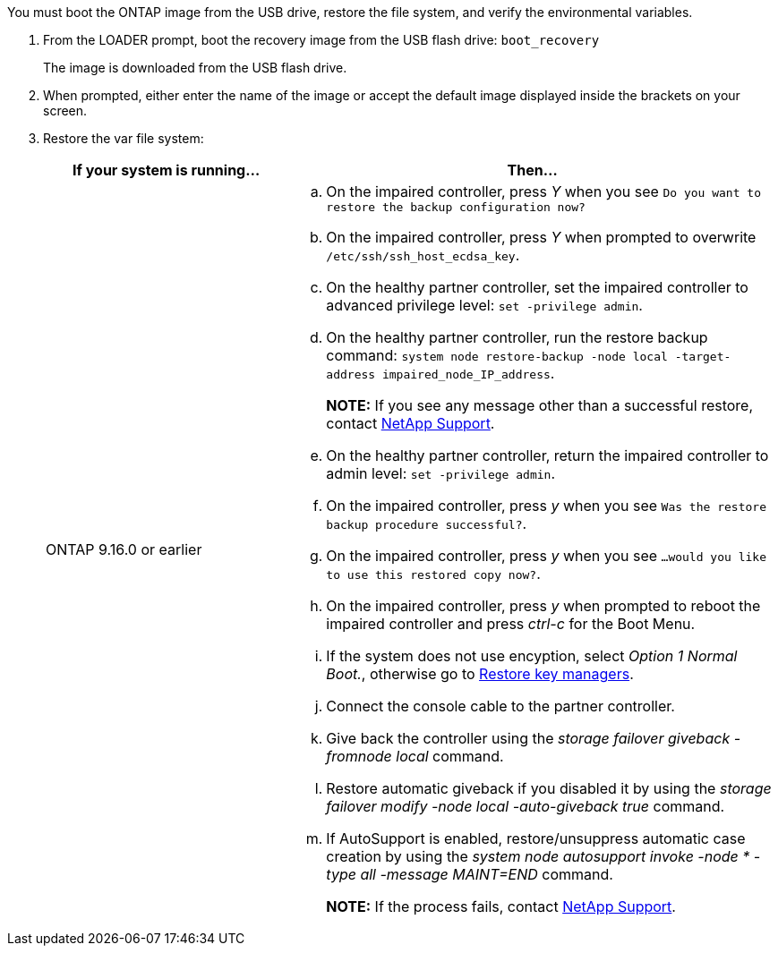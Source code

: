 You must boot the ONTAP image from the USB drive, restore the file system, and verify the environmental variables.

. From the LOADER prompt, boot the recovery image from the USB flash drive: `boot_recovery`
+
The image is downloaded from the USB flash drive.

. When prompted, either enter the name of the image or accept the default image displayed inside the brackets on your screen.
. Restore the var file system:
+

[options="header" cols="1,2"]

|===
| If your system is running...| Then...
 
a|
ONTAP 9.16.0 or earlier
a|
.. On the impaired controller, press _Y_ when you see `Do you want to restore the backup configuration now?` 

.. On the impaired controller, press _Y_ when prompted to overwrite `/etc/ssh/ssh_host_ecdsa_key`. 

.. On the healthy partner controller, set the impaired controller to advanced privilege level: `set -privilege admin`.

.. On the healthy partner controller, run the restore backup command: `system node restore-backup -node local -target-address impaired_node_IP_address`.

+
*NOTE:*  If you see any message other than a successful restore, contact https://support.netapp.com[NetApp Support].

.. On the healthy partner controller, return the impaired controller to admin level: `set -privilege admin`.

.. On the impaired controller, press _y_ when you see `Was the restore backup procedure successful?`.

.. On the impaired controller, press _y_ when you see `...would you like to use this restored copy now?`. 

.. On the impaired controller, press _y_ when prompted to reboot the impaired controller and press _ctrl-c_ for the Boot Menu.

.. If the system does not use encyption, select _Option 1 Normal Boot._, otherwise go to link:bootmedia-encryption-restore.html[Restore key managers].

.. Connect the console cable to the partner controller.

.. Give back the controller using the _storage failover giveback -fromnode local_ command.

.. Restore automatic giveback if you disabled it by using the _storage failover modify -node local -auto-giveback true_ command.

.. If AutoSupport is enabled, restore/unsuppress automatic case creation by using the _system node autosupport invoke -node * -type all -message MAINT=END_ command.
+
*NOTE:* If the process fails, contact https://support.netapp.com[NetApp Support].
+
// 
a|
// ONTAP 9.16.1 or later
// a| 
// .. On the impaired controller, press _y_ when prompted to restore the backup configuration. 
// +
// After restore procedure is successful, this message will be seen on the console - `syncflash_partner: Restore from partner complete`.
// 
// .. On the impaired controller, press _y_ when prompted to confirm if the restore backup was successful.
// .. On the impaired controller, press _y_ when prompted to use the restored configuration.
// .. On the impaired controller, press _y_ when prompted to reboot the node.

// .. On the impaired controller, press _y_ when prompted to reboot the impaired controller and press _ctrl-c_ for the Boot Menu.

// .. If the system does not use encyption, select _Option 1 Normal Boot._, otherwise go to link:bootmedia-encryption-restore.html[Restore key managers].

// .. Connect the console cable to the partner controller.

// .. Give back the controller using the _storage failover giveback -fromnode local_ command.

// .. Restore automatic giveback if you disabled it by using the _storage failover modify -node local -auto-giveback true_ command.

// .. If AutoSupport is enabled, restore/unsuppress automatic case creation by using the _system node autosupport invoke -node * -type all -message MAINT=END_ command.
// +
// *NOTE:* If the process fails, contact https://support.netapp.com[NetApp Support].
// +
|===


